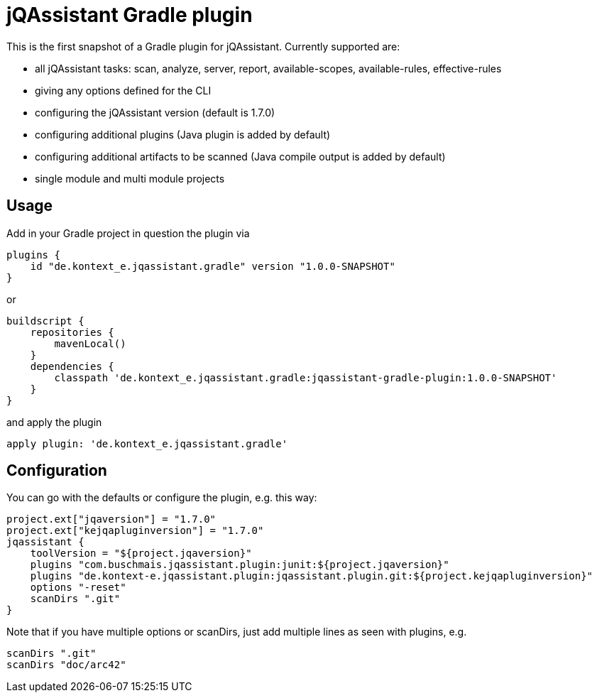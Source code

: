 = jQAssistant Gradle plugin

This is the first snapshot of a Gradle plugin for jQAssistant. Currently supported are:

* all jQAssistant tasks: scan, analyze, server, report, available-scopes, available-rules, effective-rules
* giving any options defined for the CLI
* configuring the jQAssistant version (default is 1.7.0)
* configuring additional plugins (Java plugin is added by default)
* configuring additional artifacts to be scanned (Java compile output is added by default)
* single module and multi module projects

== Usage

Add in your Gradle project in question the plugin via

    plugins {
        id "de.kontext_e.jqassistant.gradle" version "1.0.0-SNAPSHOT"
    }

or

    buildscript {
        repositories {
            mavenLocal()
        }
        dependencies {
            classpath 'de.kontext_e.jqassistant.gradle:jqassistant-gradle-plugin:1.0.0-SNAPSHOT'
        }
    }

and apply the plugin

    apply plugin: 'de.kontext_e.jqassistant.gradle'


== Configuration

You can go with the defaults or configure the plugin, e.g. this way:

    project.ext["jqaversion"] = "1.7.0"
    project.ext["kejqapluginversion"] = "1.7.0"
    jqassistant {
        toolVersion = "${project.jqaversion}"
        plugins "com.buschmais.jqassistant.plugin:junit:${project.jqaversion}"
        plugins "de.kontext-e.jqassistant.plugin:jqassistant.plugin.git:${project.kejqapluginversion}"
        options "-reset"
        scanDirs ".git"
    }

Note that if you have multiple options or scanDirs, just add multiple lines as seen with plugins, e.g.

        scanDirs ".git"
        scanDirs "doc/arc42"

